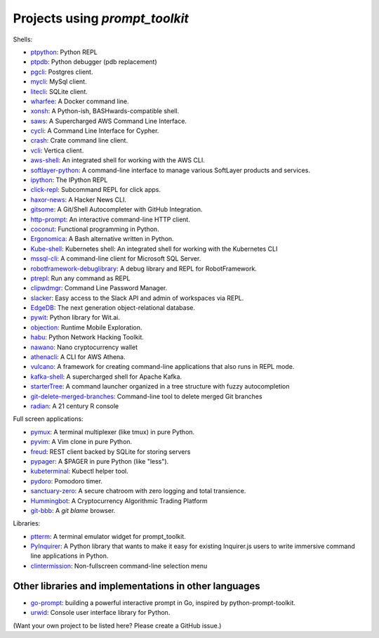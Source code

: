 Projects using `prompt_toolkit`
===============================

Shells:

- `ptpython <http://github.com/prompt-toolkit/ptpython/>`_: Python REPL
- `ptpdb <http://github.com/jonathanslenders/ptpdb/>`_: Python debugger (pdb replacement)
- `pgcli <https://www.pgcli.com/>`_: Postgres client.
- `mycli <https://www.mycli.net/>`_: MySql client.
- `litecli <https://litecli.com/>`_: SQLite client.
- `wharfee <http://wharfee.com/>`_: A Docker command line.
- `xonsh <http://xon.sh/>`_: A Python-ish, BASHwards-compatible shell.
- `saws <https://github.com/donnemartin/saws>`_: A Supercharged AWS Command Line Interface.
- `cycli <https://github.com/nicolewhite/cycli>`_:  A Command Line Interface for Cypher.
- `crash <https://github.com/crate/crash>`_:  Crate command line client.
- `vcli <https://github.com/dbcli/vcli>`_: Vertica client.
- `aws-shell <https://github.com/awslabs/aws-shell>`_: An integrated shell for working with the AWS CLI.
- `softlayer-python <https://github.com/softlayer/softlayer-python>`_: A command-line interface to manage various SoftLayer products and services.
- `ipython <http://github.com/ipython/ipython/>`_: The IPython REPL
- `click-repl <https://github.com/click-contrib/click-repl>`_: Subcommand REPL for click apps.
- `haxor-news <https://github.com/donnemartin/haxor-news>`_: A Hacker News CLI.
- `gitsome <https://github.com/donnemartin/gitsome>`_: A Git/Shell Autocompleter with GitHub Integration.
- `http-prompt <https://github.com/eliangcs/http-prompt>`_: An interactive command-line HTTP client.
- `coconut <http://coconut-lang.org/>`_: Functional programming in Python.
- `Ergonomica <https://github.com/ergonomica/ergonomica>`_: A Bash alternative written in Python.
- `Kube-shell <https://github.com/cloudnativelabs/kube-shell>`_: Kubernetes shell: An integrated shell for working with the Kubernetes CLI
- `mssql-cli <https://github.com/dbcli/mssql-cli>`_: A command-line client for Microsoft SQL Server.
- `robotframework-debuglibrary <https://github.com/xyb/robotframework-debuglibrary>`_: A debug library and REPL for RobotFramework.
- `ptrepl <https://github.com/imomaliev/ptrepl>`_: Run any command as REPL
- `clipwdmgr <https://github.com/samisalkosuo/clipasswordmgr>`_: Command Line Password Manager.
- `slacker <https://github.com/netromdk/slacker>`_: Easy access to the Slack API and admin of workspaces via REPL.
- `EdgeDB <https://edgedb.com/>`_: The next generation object-relational database.
- `pywit <https://github.com/wit-ai/pywit>`_: Python library for Wit.ai.
- `objection <https://github.com/sensepost/objection>`_: Runtime Mobile Exploration.
- `habu <https://github.com/portantier/habu>`_: Python Network Hacking Toolkit.
- `nawano <https://github.com/rbw/nawano>`_: Nano cryptocurrency wallet
- `athenacli <https://github.com/dbcli/athenacli>`_: A CLI for AWS Athena.
- `vulcano <https://github.com/dgarana/vulcano>`_: A framework for creating command-line applications that also runs in REPL mode.
- `kafka-shell <https://github.com/devshawn/kafka-shell>`_: A supercharged shell for Apache Kafka.
- `starterTree <https://github.com/thomas10-10/starterTree>`_: A command launcher organized in a tree structure with fuzzy autocompletion 
- `git-delete-merged-branches <https://github.com/hartwork/git-delete-merged-branches>`_: Command-line tool to delete merged Git branches
- `radian <https://github.com/randy3k/radian>`_: A 21 century R console

Full screen applications:

- `pymux <http://github.com/prompt-toolkit/pymux/>`_: A terminal multiplexer (like tmux) in pure Python.
- `pyvim <http://github.com/prompt-toolkit/pyvim/>`_: A Vim clone in pure Python.
- `freud <http://github.com/stloma/freud/>`_: REST client backed by SQLite for storing servers
- `pypager <https://github.com/prompt-toolkit/pypager>`_: A $PAGER in pure Python (like "less").
- `kubeterminal <https://github.com/samisalkosuo/kubeterminal>`_: Kubectl helper tool.
- `pydoro <https://github.com/JaDogg/pydoro>`_: Pomodoro timer.
- `sanctuary-zero <https://github.com/t0xic0der/sanctuary-zero>`_: A secure chatroom with zero logging and total transience.
- `Hummingbot <https://github.com/CoinAlpha/hummingbot>`_: A Cryptocurrency Algorithmic Trading Platform
- `git-bbb <https://github.com/MrMino/git-bbb>`_: A `git blame` browser.

Libraries:

- `ptterm <https://github.com/prompt-toolkit/ptterm>`_: A terminal emulator widget for prompt_toolkit.
- `PyInquirer <https://github.com/CITGuru/PyInquirer/>`_: A Python library that wants to make it easy for existing Inquirer.js users to write immersive command line applications in Python.
- `clintermission <https://github.com/sebageek/clintermission>`_: Non-fullscreen command-line selection menu

Other libraries and implementations in other languages
******************************************************

- `go-prompt <https://github.com/c-bata/go-prompt>`_: building a powerful
  interactive prompt in Go, inspired by python-prompt-toolkit.
- `urwid <http://urwid.org/>`_: Console user interface library for Python.

(Want your own project to be listed here? Please create a GitHub issue.)
